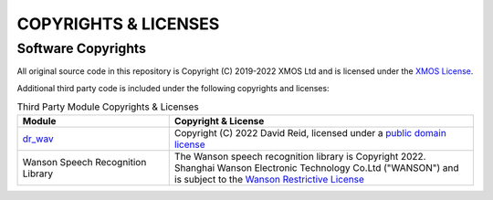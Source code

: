 .. _sln_voice_copyright:

#####################
COPYRIGHTS & LICENSES
#####################

*******************
Software Copyrights
*******************

All original source code in this repository is Copyright (C) 2019-2022 XMOS Ltd and is licensed under the `XMOS License <https://github.com/xmos/sln_voice/blob/develop/LICENSE.rst>`_.

Additional third party code is included under the following copyrights and licenses:

.. list-table:: Third Party Module Copyrights & Licenses
    :widths: 50 100
    :header-rows: 1
    :align: left

    * - Module
      - Copyright & License
    * - `dr_wav <https://github.com/mackron/dr_libs>`__
      - Copyright (C) 2022 David Reid, licensed under a `public domain license <https://github.com/mackron/dr_libs/blob/master/LICENSE>`__
    * - Wanson Speech Recognition Library
      - The Wanson speech recognition library is Copyright 2022. Shanghai Wanson Electronic Technology Co.Ltd ("WANSON") and is subject to the `Wanson Restrictive License <https://github.com/xmos/sln_voice/tree/develop/examples/ffd/inference/wanson/lib/LICENSE.md>`_
      